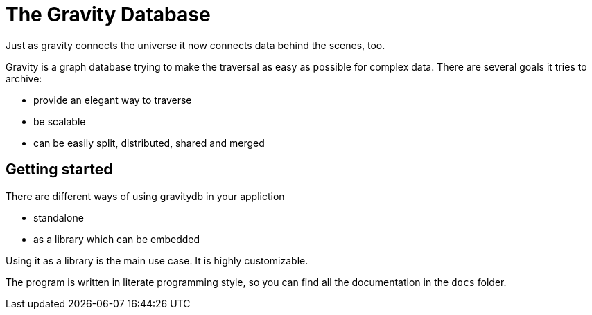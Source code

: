 The Gravity Database
====================

Just as gravity connects the universe it now connects data behind the
scenes, too.

Gravity is a graph database trying to make the traversal as easy as
possible for complex data. There are several goals it tries to archive:

* provide an elegant way to traverse
* be scalable
* can be easily split, distributed, shared and merged

Getting started
---------------
There are different ways of using gravitydb in your appliction

* standalone
* as a library which can be embedded

Using it as a library is the main use case. It is highly customizable.

The program is written in literate programming style, so you can find
all the documentation in the `docs` folder.

